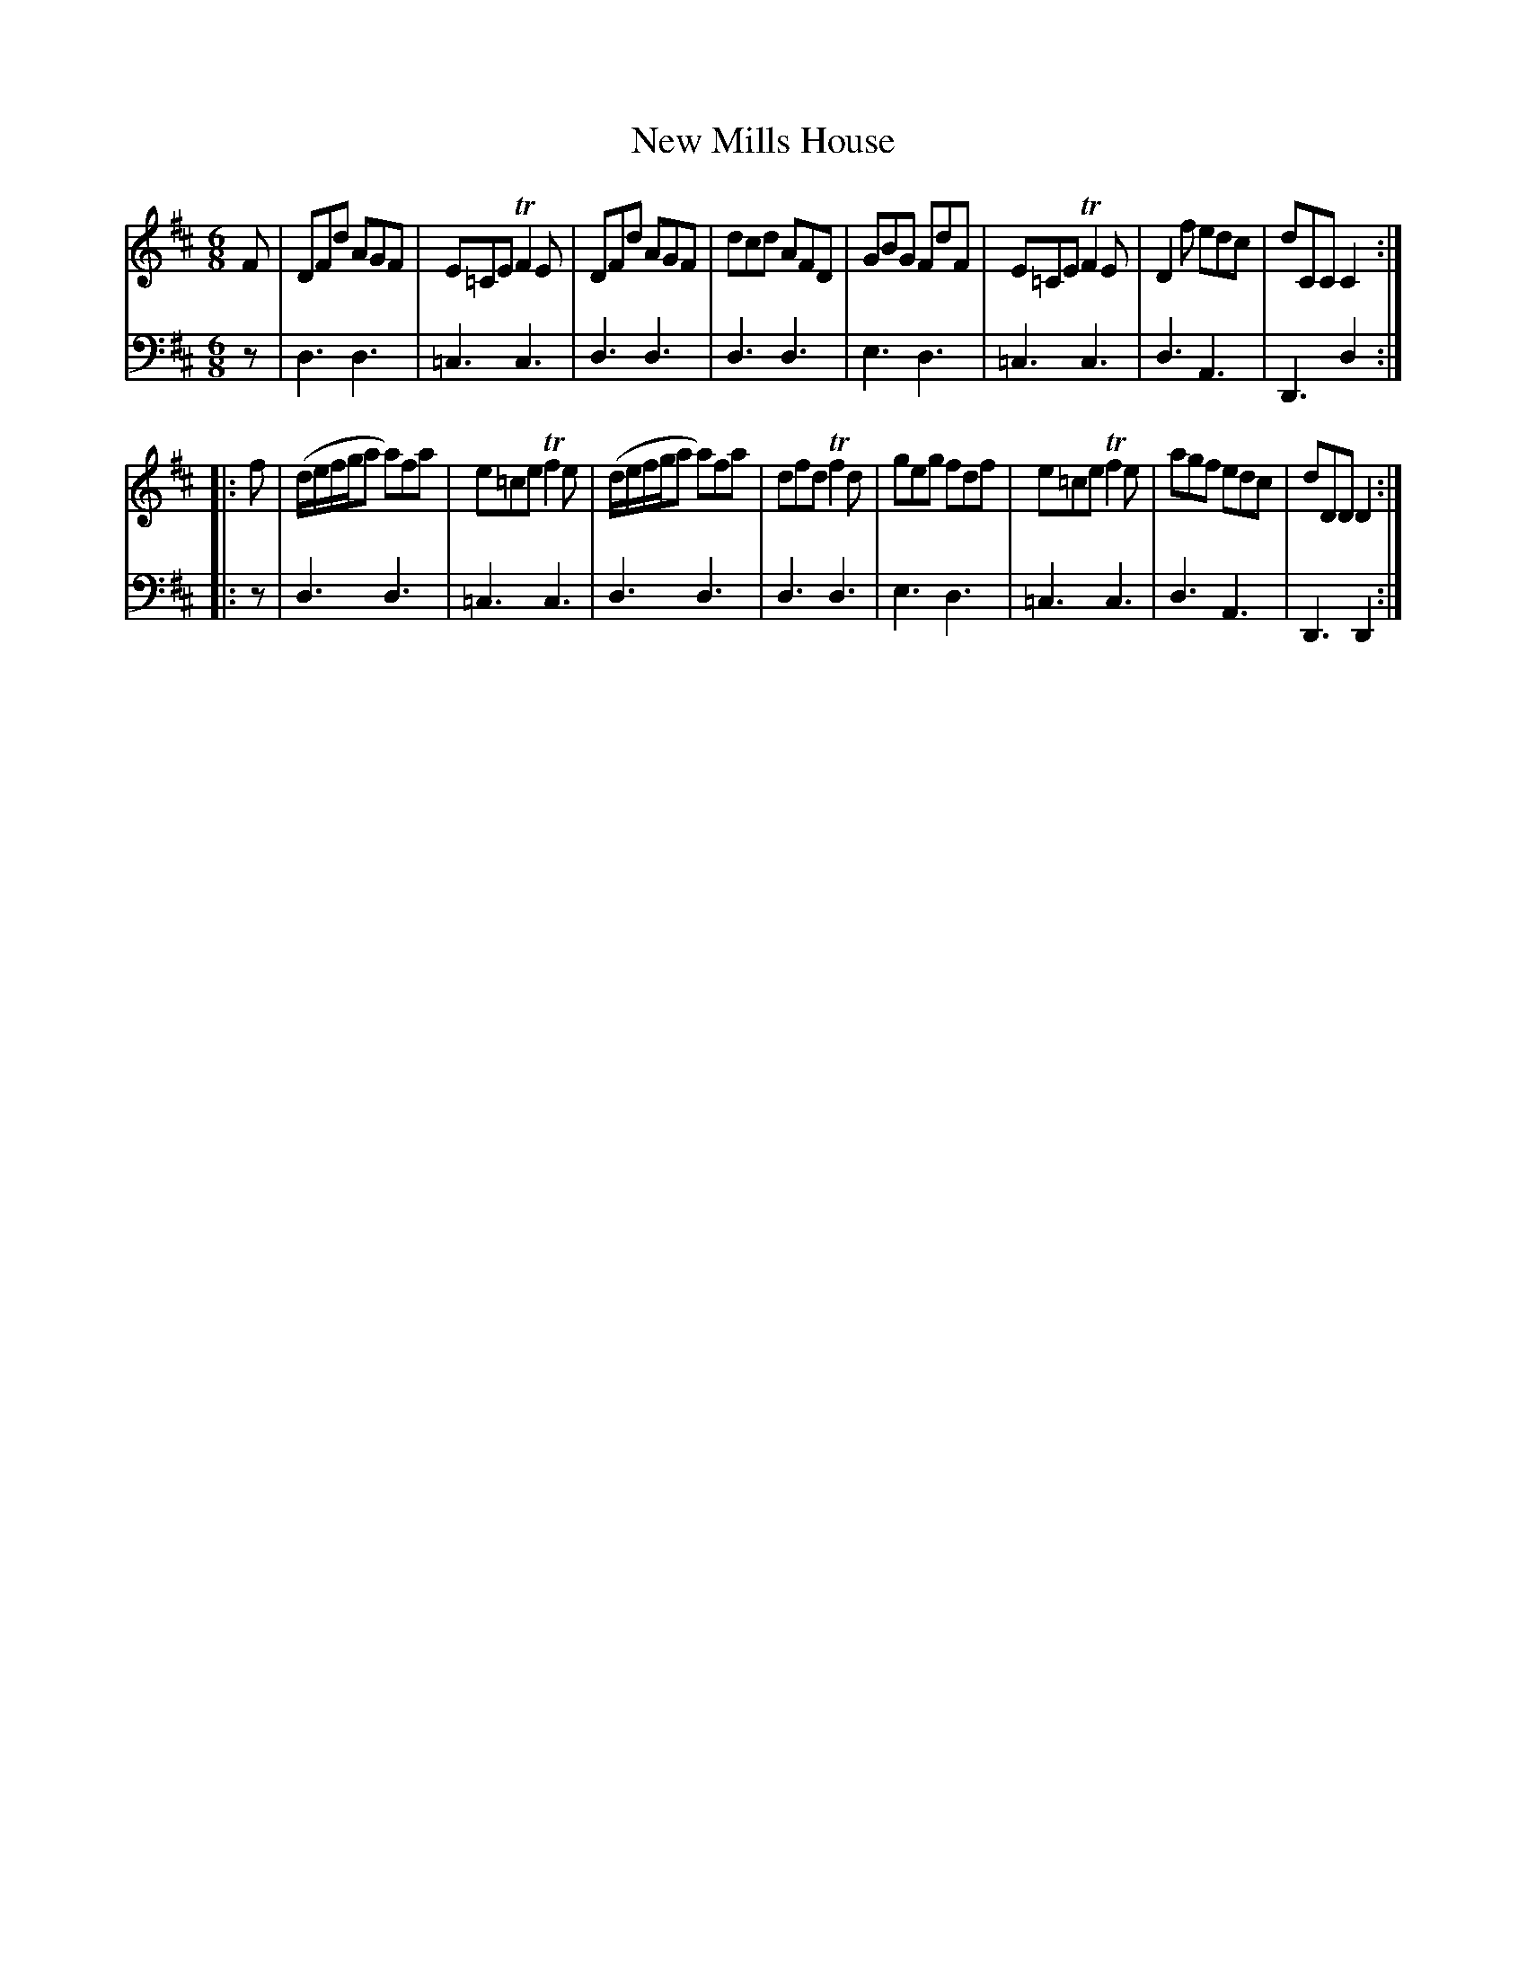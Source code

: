 X: 721
T: New Mills House
R: jig
B: Robert Bremner "A Collection of Scots Reels or Country Dances" 1757 p.72 #1
S: http://imslp.org/wiki/A_Collection_of_Scots_Reels_or_Country_Dances_(Bremner,_Robert)
Z: 2013 John Chambers <jc:trillian.mit.edu>
M: 6/8
L: 1/8
K: D
% - - - - - - - - - - - - - - - - - - - - - - - - -
V: 1
F |\
DFd AGF | E=CE TF2E | DFd AGF | dcd AFD |\
GBG FdF | E=CE TF2E | D2f edc | dCC C2 :|
|: f |\
(d/e/f/g/a a)fa | e=ce Tf2e | (d/e/f/g/a a)fa | dfd Tf2d |\
geg fdf | e=ce Tf2e | agf edc | dDD D2 :|
% - - - - - - - - - - - - - - - - - - - - - - - - -
V: 2 clef=bass middle=d
z |\
d3 d3 | =c3 c3 | d3 d3 | d3 d3 |\
e3 d3 | =c3 c3 | d3 A3 | D3 d2 :|
|: z |\
d3 d3 | =c3 c3 | d3 d3 | d3 d3 |\
e3 d3 | =c3 c3 | d3 A3 | D3 D2 :|
% - - - - - - - - - - - - - - - - - - - - - - - - -
